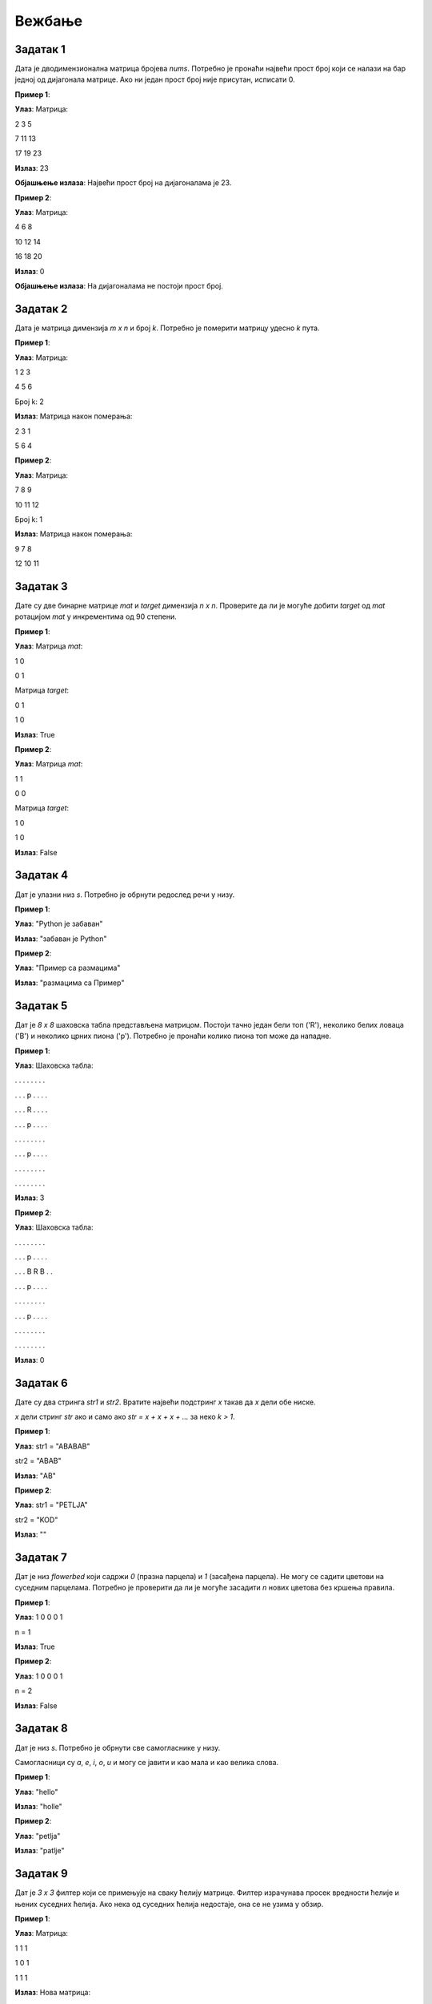 Вежбање
========

Задатак 1
-----------

Дата је дводимензионална матрица бројева `nums`. Потребно је пронаћи највећи прост број који се налази на бар једној од дијагонала матрице. 
Ако ни један прост број није присутан, исписати 0.

.. activecode:: v12_zadatak1
    :coach:

    # Допуни

**Пример 1**:

**Улаз**:  
Матрица:  

2 3 5  

7 11 13  

17 19 23  

**Излаз**:  
23  

**Објашњење излаза**:  
Највећи прост број на дијагоналама је 23.  

**Пример 2**:

**Улаз**:  
Матрица:  

4 6 8  

10 12 14  

16 18 20  

**Излаз**:  
0  

**Објашњење излаза**:  
На дијагоналама не постоји прост број.  

.. reveal:: 12_1_resenje_12_1_1
    :showtitle: Прикажи решење
    :hidetitle: Сакриј решење

    .. code-block:: python

        def is_prime(num):
            if num < 2:
                return False
            for i in range(2, int(num ** 0.5) + 1):
                if num % i == 0:
                    return False
            return True

        def largest_prime_on_diagonals(matrix):
            largest_prime = 0
            for i in range(len(matrix)):
                if is_prime(matrix[i][i]):
                    largest_prime = max(largest_prime, matrix[i][i])
                if is_prime(matrix[i][len(matrix) - i - 1]):
                    largest_prime = max(largest_prime, matrix[i][len(matrix) - i - 1])
            return largest_prime
        
        # Ova funkcija će se koristiti u ostalim rešenjima bez definisanja
        # Pretpostavlja se da je funkcija već definisana
        def input_matrix(m, n):
            # Inicijalizacija prazne matrice
            matrica = []

            # Unos elemenata matrice
            print("Unesite elemente matrice red po red (razdvojene razmakom):")
            for i in range(m):
                red = []
                print(f"Red {i + 1}:")
                elementi = input().split()
                for elem in elementi:
                    red.append(int(elem))
                matrica.append(red)

                return matrica

        # Unos dimenzija matrice
        m = int(input("Unesite broj redova (m): "))
        n = int(input("Unesite broj kolona (n): "))
        
        # Unos matrice
        matrica = input_matrix(m, n)

        print(largest_prime_on_diagonals(matrica))  # Испис резултата


Задатак 2
-----------

Дата је матрица димензија `m x n` и број `k`. Потребно је померити матрицу удесно `k` пута.

.. activecode:: v12_zadatak2
    :coach:

    # Допуни

**Пример 1**:

**Улаз**:  
Матрица:  

1 2 3  

4 5 6  

Број k: 2  

**Излаз**:  
Матрица након померања:  

2 3 1  

5 6 4  

**Пример 2**:

**Улаз**:  
Матрица:  

7 8 9  

10 11 12  

Број k: 1  

**Излаз**:  
Матрица након померања:  

9 7 8  

12 10 11  

.. reveal:: 12_1_resenje_12_1_2
    :showtitle: Прикажи решење
    :hidetitle: Сакриј решење

    .. code-block:: python

        def shift_matrix_right(matrix, k):
            rows, cols = len(matrix), len(matrix[0])
            k = k % cols  # Уклонити вишак померања
            for i in range(rows):
                row = matrix[i]
                matrix[i] = row[-k:] + row[:-k]
            return matrix

        # Unos dimenzija matrice
        m = int(input("Unesite broj redova (m): "))
        n = int(input("Unesite broj kolona (n): "))
        
        # Unos matrice
        matrix = input_matrix(m, n)

        k = 2
        result = shift_matrix_right(matrix, k)
        for row in result:
            print(*row)  # Испис резултата


Задатак 3
-----------

Дате су две бинарне матрице `mat` и `target` димензија `n x n`. 
Проверите да ли је могуће добити `target` од `mat` ротацијом `mat` у инкрементима од 90 степени.

.. activecode:: v12_zadatak3
    :coach:

    # Допуни

**Пример 1**:

**Улаз**:  
Матрица `mat`:  

1 0  

0 1  

Матрица `target`:  

0 1  

1 0  

**Излаз**:  
True  

**Пример 2**:

**Улаз**:  
Матрица `mat`:  

1 1  

0 0  

Матрица `target`:  

1 0  

1 0  

**Излаз**:  
False  

.. reveal:: 12_1_resenje_12_1_3
    :showtitle: Прикажи решење
    :hidetitle: Сакриј решење

    .. code-block:: python

        def rotate_matrix(mat):
            n = len(mat)
            rotated = [[0] * n for _ in range(n)]
            for i in range(n):
                for j in range(n):
                    rotated[j][n - i - 1] = mat[i][j]
            return rotated

        def can_match_target(mat, target):
            for _ in range(4):  # До 4 ротације
                if mat == target:
                    return True
                mat = rotate_matrix(mat)
            return False

        # Unos dimenzija matrice
        n = int(input("Unesite broj kolona (n): "))
        
        # Unos matrice
        mat = input_matrix(n, n)
        target = input_matrix(n, n)

        print(can_match_target(mat, target))  # Испис резултата


Задатак 4
-----------

Дат је улазни низ `s`. Потребно је обрнути редослед речи у низу.

.. activecode:: v7_zadatak4
    :coach:

    # Допуни

**Пример 1**:

**Улаз**:  
"Python је забаван"

**Излаз**:  
"забаван је Python"

**Пример 2**:

**Улаз**:  
"Пример    са  размацима"

**Излаз**:  
"размацима са Пример"

.. reveal:: 12_1_resenje_12_1_4
    :showtitle: Прикажи решење
    :hidetitle: Сакриј решење

    .. code-block:: python

        # Унос низа
        s = input("Унесите низ: ")

        # Обртање редоследа речи
        words = s.split()
        reversed_words = " ".join(words[::-1])

        # Испис резултата
        print(reversed_words)


Задатак 5
-----------

Дат је `8 x 8` шаховска табла представљена матрицом. Постоји тачно један бели топ ('R'), неколико белих ловаца ('B') и неколико црних пиона ('p'). Потребно је пронаћи колико пиона топ може да нападне.

.. activecode:: v7_zadatак5
    :coach:

    # Допуни

**Пример 1**:

**Улаз**:  
Шаховска табла:

. . . . . . . .  

. . . p . . . .  

. . . R . . . .  

. . . p . . . .  

. . . . . . . .  

. . . p . . . .  

. . . . . . . .  

. . . . . . . .  

**Излаз**:  
3  

**Пример 2**:

**Улаз**:  
Шаховска табла:

. . . . . . . .  

. . . p . . . .  

. . . B R B . .  

. . . p . . . .  

. . . . . . . .  

. . . p . . . .  

. . . . . . . .  

. . . . . . . .  

**Излаз**:  
0  

.. reveal:: 12_1_resenje_12_1_5
    :showtitle: Прикажи решење
    :hidetitle: Сакриј решење

    .. code-block:: python

        # Унос шаховске табле
        board = []
        for _ in range(8):
            row = input("Унесите ред табле (користите '.', 'R', 'B', 'p'): ").split()
            board.append(row)

        # Проналажење топа
        def find_rook(board):
            for i in range(8):
                for j in range(8):
                    if board[i][j] == 'R':
                        return i, j

        rook_x, rook_y = find_rook(board)
        count = 0

        # Провера у горњем смеру
        for i in range(rook_x - 1, -1, -1):
            if board[i][rook_y] == 'B':
                break
            if board[i][rook_y] == 'p':
                count += 1
                break

        # Провера у доњем смеру
        for i in range(rook_x + 1, 8):
            if board[i][rook_y] == 'B':
                break
            if board[i][rook_y] == 'p':
                count += 1
                break

        # Провера у левом смеру
        for j in range(rook_y - 1, -1, -1):
            if board[rook_x][j] == 'B':
                break
            if board[rook_x][j] == 'p':
                count += 1
                break

        # Провера у десном смеру
        for j in range(rook_y + 1, 8):
            if board[rook_x][j] == 'B':
                break
            if board[rook_x][j] == 'p':
                count += 1
                break

        # Испис резултата
        print(f"Бели топ напада {count} пиона.")


Задатак 6
-----------

Дате су двa стринга `str1` и `str2`. Вратите највећи подстринг `x` такав да `x` дели обе ниске.

`x` дели стринг `str` ако и само ако `str = x + x + x + ...` за неко `k > 1`.

.. activecode:: v7_zadatак6
    :coach:

    # Допуни

**Пример 1**:

**Улаз**:  
str1 = "ABABAB"  

str2 = "ABAB"  

**Излаз**:  
"AB"  

**Пример 2**:

**Улаз**:  
str1 = "PETLJA"  

str2 = "KOD"  

**Излаз**:  
""  

.. reveal:: 12_1_resenje_12_1_6
    :showtitle: Прикажи решење
    :hidetitle: Сакриј решење

    .. code-block:: python

        # Унос ниски
        str1 = input("Унесите прву ниску: ")
        str2 = input("Унесите другу ниску: ")

        # Проналажење највећег заједничког делиоца
        def gcd_of_strings(str1, str2):
            def gcd(a, b):
                while b:
                    a, b = b, a % b
                return a

            if str1 + str2 != str2 + str1:
                return ""
            length = gcd(len(str1), len(str2))
            return str1[:length]

        # Испис резултата
        print(gcd_of_strings(str1, str2))


Задатак 7
-----------

Дат је низ `flowerbed` који садржи `0` (празна парцела) и `1` (засађена парцела). 
Не могу се садити цветови на суседним парцелама. Потребно је проверити да ли је могуће засадити `n` нових цветова без кршења правила.

.. activecode:: v7_zadatак7
    :coach:

    # Допуни

**Пример 1**:

**Улаз**:  
1 0 0 0 1

n = 1  

**Излаз**:  
True  

**Пример 2**:

**Улаз**:  
1 0 0 0 1  

n = 2  

**Излаз**:  
False  

.. reveal:: 12_1_resenje_12_1_7
    :showtitle: Прикажи решење
    :hidetitle: Сакриј решење

    .. code-block:: python

        # Унос података
        flowerbed = list(map(int, input("Унесите низ flowerbed: ").split()))
        n = int(input("Унесите број n: "))

        # Провера могућности садње
        def can_place_flowers(flowerbed, n):
            count = 0
            for i in range(len(flowerbed)):
                if flowerbed[i] == 0 and (i == 0 or flowerbed[i - 1] == 0) and (i == len(flowerbed) - 1 or flowerbed[i + 1] == 0):
                    flowerbed[i] = 1
                    count += 1
                if count >= n:
                    return True
            return False

        # Испис резултата
        print(can_place_flowers(flowerbed, n))


Задатак 8
-----------

Дат је низ `s`. Потребно је обрнути све самогласнике у низу.

Самогласници су `a`, `e`, `i`, `o`, `u` и могу се јавити и као мала и као велика слова.

.. activecode:: v7_zadatак8
    :coach:

    # Допуни

**Пример 1**:

**Улаз**:  
"hello"  

**Излаз**:  
"holle"  

**Пример 2**:

**Улаз**:  
"petlja"  

**Излаз**:  
"patlje"  

.. reveal:: 12_1_resenje_12_1_8
    :showtitle: Прикажи решење
    :hidetitle: Сакриј решење

    .. code-block:: python

        # Унос низа
        s = input("Унесите низ: ")

        # Обртање самогласника
        def reverse_vowels(s):
            vowels = "aeiouAEIOU"
            s = list(s)
            i, j = 0, len(s) - 1
            while i < j:
                if s[i] in vowels and s[j] in vowels:
                    s[i], s[j] = s[j], s[i]
                    i += 1
                    j -= 1
                if s[i] not in vowels:
                    i += 1
                if s[j] not in vowels:
                    j -= 1
            return "".join(s)

        # Испис резултата
        print(reverse_vowels(s))


Задатак 9
-----------

Дат је `3 x 3` филтер који се примењује на сваку ћелију матрице. 
Филтер израчунава просек вредности ћелије и њених суседних ћелија. Ако нека од суседних ћелија недостаје, она се не узима у обзир.

.. activecode:: v7_zadatак9
    :coach:

    # Допуни

**Пример 1**:

**Улаз**:  
Матрица:

1 1 1  

1 0 1  

1 1 1  

**Излаз**:  
Нова матрица:

0 0 0  

0 0 0  

0 0 0  

**Пример 2**:

**Улаз**:
Матрица:

1 2 3

4 5 6

7 8 9

**Излаз**:
Нова матрица:

2 3 3

5 6 6

8 9 9

.. reveal:: 12_1_resenje_12_1_9
    :showtitle: Прикажи решење
    :hidetitle: Сакриј решење

    .. code-block:: python

        # Унос матрице
        m, n = map(int, input("Унесите димензије матрице (m n): ").split())
        matrix = []
        for _ in range(m):
            row = list(map(int, input("Унесите ред матрице: ").split()))
            matrix.append(row)

        # Примена филтера
        def image_smoother(matrix):
            m, n = len(matrix), len(matrix[0])
            result = [[0] * n for _ in range(m)]
            directions = [(-1, -1), (-1, 0), (-1, 1), (0, -1), (0, 0), (0, 1), (1, -1), (1, 0), (1, 1)]

            for i in range(m):
                for j in range(n):
                    total, count = 0, 0
                    for di, dj in directions:
                        ni, nj = i + di, j + dj
                        if 0 <= ni < m and 0 <= nj < n:
                            total += matrix[ni][nj]
                            count += 1
                    result[i][j] = total // count
            return result

        # Испис резултата
        smoothed_matrix = image_smoother(matrix)
        for row in smoothed_matrix:
            print(" ".join(map(str, row)))
